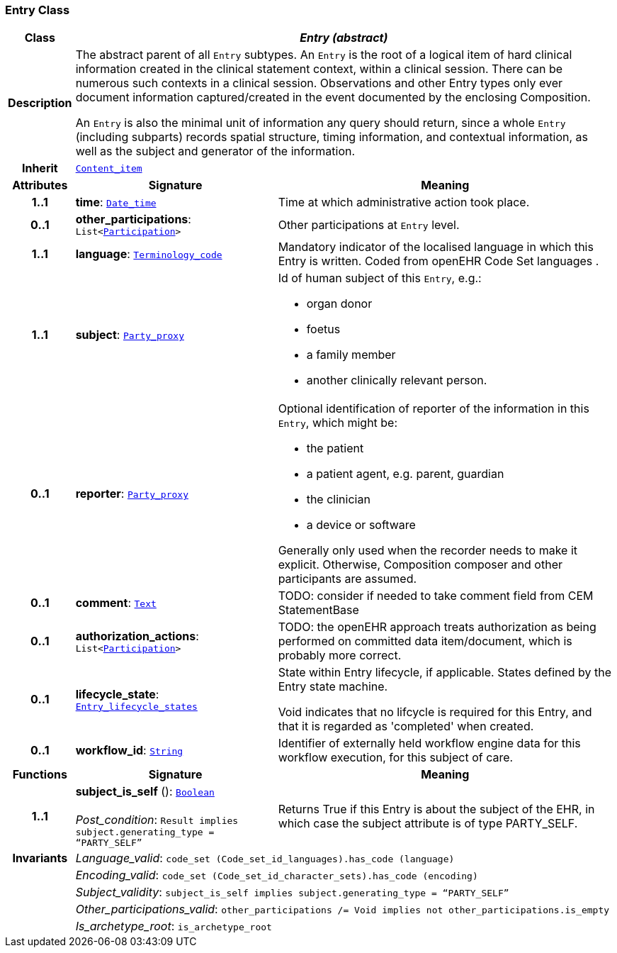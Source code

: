 === Entry Class

[cols="^1,3,5"]
|===
h|*Class*
2+^h|*__Entry (abstract)__*

h|*Description*
2+a|The abstract parent of all `Entry` subtypes. An `Entry` is the root of a logical item of  hard  clinical information created in the  clinical statement  context, within a clinical session. There can be numerous such contexts in a clinical session. Observations and other Entry types only ever document information captured/created in the event documented by the enclosing Composition.

An `Entry` is also the minimal unit of information any query should return, since a whole `Entry` (including subparts) records spatial structure, timing information, and contextual information, as well as the subject and generator of the information.

h|*Inherit*
2+|`link:/releases/GCM/{gcm_release}/ehr.html#_content_item_class[Content_item^]`

h|*Attributes*
^h|*Signature*
^h|*Meaning*

h|*1..1*
|*time*: `link:/releases/BASE/{base_release}/foundation_types.html#_date_time_class[Date_time^]`
a|Time at which administrative action took place.

h|*0..1*
|*other_participations*: `List<link:/releases/BASE/{base_release}/base_types.html#_participation_class[Participation^]>`
a|Other participations at `Entry` level.

h|*1..1*
|*language*: `link:/releases/BASE/{base_release}/foundation_types.html#_terminology_code_class[Terminology_code^]`
a|Mandatory indicator of the localised language in which this Entry is written. Coded from openEHR Code Set  languages .

h|*1..1*
|*subject*: `link:/releases/BASE/{base_release}/base_types.html#_party_proxy_class[Party_proxy^]`
a|Id of human subject of this `Entry`, e.g.:

* organ donor
* foetus
* a family member
* another clinically relevant person.

h|*0..1*
|*reporter*: `link:/releases/BASE/{base_release}/base_types.html#_party_proxy_class[Party_proxy^]`
a|Optional identification of reporter of the information in this `Entry`, which might be:

* the patient
* a patient agent, e.g. parent, guardian
* the clinician
* a device or software

Generally only used when the recorder needs to make it explicit. Otherwise, Composition composer and other participants are assumed.

h|*0..1*
|*comment*: `link:/releases/BASE/{base_release}/data_types.html#_text_class[Text^]`
a|TODO: consider if needed to take comment field from CEM StatementBase

h|*0..1*
|*authorization_actions*: `List<link:/releases/BASE/{base_release}/base_types.html#_participation_class[Participation^]>`
a|TODO: the openEHR approach treats authorization as being performed on committed data item/document, which is probably more correct.

h|*0..1*
|*lifecycle_state*: `<<_entry_lifecycle_states_enumeration,Entry_lifecycle_states>>`
a|State within Entry lifecycle, if applicable. States defined by the Entry state machine.

Void indicates that no lifcycle is required for this Entry, and that it is regarded as 'completed' when created.

h|*0..1*
|*workflow_id*: `link:/releases/BASE/{base_release}/foundation_types.html#_string_class[String^]`
a|Identifier of externally held workflow engine data for this workflow execution, for this subject of care.
h|*Functions*
^h|*Signature*
^h|*Meaning*

h|*1..1*
|*subject_is_self* (): `link:/releases/BASE/{base_release}/foundation_types.html#_boolean_class[Boolean^]` +
 +
__Post_condition__: `Result implies subject.generating_type = “PARTY_SELF”`
a|Returns True if this Entry is about the subject of the EHR, in which case the subject attribute is of type PARTY_SELF.

h|*Invariants*
2+a|__Language_valid__: `code_set (Code_set_id_languages).has_code (language)`

h|
2+a|__Encoding_valid__: `code_set (Code_set_id_character_sets).has_code (encoding)`

h|
2+a|__Subject_validity__: `subject_is_self implies subject.generating_type = “PARTY_SELF”`

h|
2+a|__Other_participations_valid__: `other_participations /= Void implies not other_participations.is_empty`

h|
2+a|__Is_archetype_root__: `is_archetype_root`
|===
